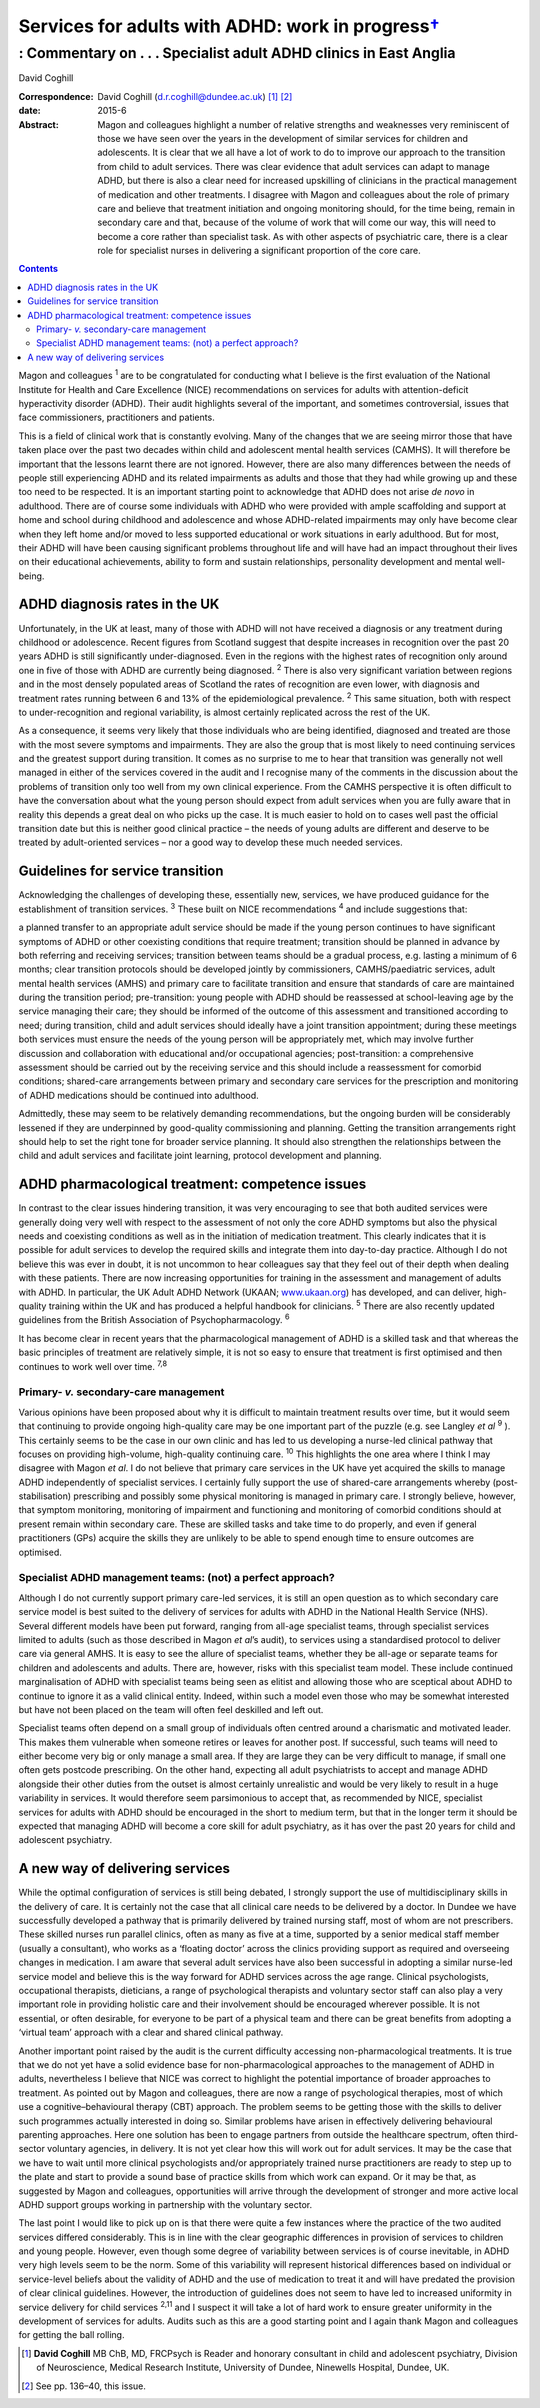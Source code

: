 =============================================================
Services for adults with ADHD: work in progress\ `† <#fn1>`__
=============================================================
------------------------------------------------------------------
: Commentary on . . . Specialist adult ADHD clinics in East Anglia
------------------------------------------------------------------



David Coghill

:Correspondence: David Coghill (d.r.coghill@dundee.ac.uk)
 [1]_  [2]_

:date: 2015-6

:Abstract:
   Magon and colleagues highlight a number of relative strengths and
   weaknesses very reminiscent of those we have seen over the years in
   the development of similar services for children and adolescents. It
   is clear that we all have a lot of work to do to improve our approach
   to the transition from child to adult services. There was clear
   evidence that adult services can adapt to manage ADHD, but there is
   also a clear need for increased upskilling of clinicians in the
   practical management of medication and other treatments. I disagree
   with Magon and colleagues about the role of primary care and believe
   that treatment initiation and ongoing monitoring should, for the time
   being, remain in secondary care and that, because of the volume of
   work that will come our way, this will need to become a core rather
   than specialist task. As with other aspects of psychiatric care,
   there is a clear role for specialist nurses in delivering a
   significant proportion of the core care.


.. contents::
   :depth: 3
..

Magon and colleagues :sup:`1` are to be congratulated for conducting
what I believe is the first evaluation of the National Institute for
Health and Care Excellence (NICE) recommendations on services for adults
with attention-deficit hyperactivity disorder (ADHD). Their audit
highlights several of the important, and sometimes controversial, issues
that face commissioners, practitioners and patients.

This is a field of clinical work that is constantly evolving. Many of
the changes that we are seeing mirror those that have taken place over
the past two decades within child and adolescent mental health services
(CAMHS). It will therefore be important that the lessons learnt there
are not ignored. However, there are also many differences between the
needs of people still experiencing ADHD and its related impairments as
adults and those that they had while growing up and these too need to be
respected. It is an important starting point to acknowledge that ADHD
does not arise *de novo* in adulthood. There are of course some
individuals with ADHD who were provided with ample scaffolding and
support at home and school during childhood and adolescence and whose
ADHD-related impairments may only have become clear when they left home
and/or moved to less supported educational or work situations in early
adulthood. But for most, their ADHD will have been causing significant
problems throughout life and will have had an impact throughout their
lives on their educational achievements, ability to form and sustain
relationships, personality development and mental well-being.

.. _S1:

ADHD diagnosis rates in the UK
==============================

Unfortunately, in the UK at least, many of those with ADHD will not have
received a diagnosis or any treatment during childhood or adolescence.
Recent figures from Scotland suggest that despite increases in
recognition over the past 20 years ADHD is still significantly
under-diagnosed. Even in the regions with the highest rates of
recognition only around one in five of those with ADHD are currently
being diagnosed. :sup:`2` There is also very significant variation
between regions and in the most densely populated areas of Scotland the
rates of recognition are even lower, with diagnosis and treatment rates
running between 6 and 13% of the epidemiological prevalence. :sup:`2`
This same situation, both with respect to under-recognition and regional
variability, is almost certainly replicated across the rest of the UK.

As a consequence, it seems very likely that those individuals who are
being identified, diagnosed and treated are those with the most severe
symptoms and impairments. They are also the group that is most likely to
need continuing services and the greatest support during transition. It
comes as no surprise to me to hear that transition was generally not
well managed in either of the services covered in the audit and I
recognise many of the comments in the discussion about the problems of
transition only too well from my own clinical experience. From the CAMHS
perspective it is often difficult to have the conversation about what
the young person should expect from adult services when you are fully
aware that in reality this depends a great deal on who picks up the
case. It is much easier to hold on to cases well past the official
transition date but this is neither good clinical practice – the needs
of young adults are different and deserve to be treated by
adult-oriented services – nor a good way to develop these much needed
services.

.. _S2:

Guidelines for service transition
=================================

Acknowledging the challenges of developing these, essentially new,
services, we have produced guidance for the establishment of transition
services. :sup:`3` These built on NICE recommendations :sup:`4` and
include suggestions that:

a planned transfer to an appropriate adult service should be made if the
young person continues to have significant symptoms of ADHD or other
coexisting conditions that require treatment; transition should be
planned in advance by both referring and receiving services; transition
between teams should be a gradual process, e.g. lasting a minimum of 6
months; clear transition protocols should be developed jointly by
commissioners, CAMHS/paediatric services, adult mental health services
(AMHS) and primary care to facilitate transition and ensure that
standards of care are maintained during the transition period;
pre-transition: young people with ADHD should be reassessed at
school-leaving age by the service managing their care; they should be
informed of the outcome of this assessment and transitioned according to
need; during transition, child and adult services should ideally have a
joint transition appointment; during these meetings both services must
ensure the needs of the young person will be appropriately met, which
may involve further discussion and collaboration with educational and/or
occupational agencies; post-transition: a comprehensive assessment
should be carried out by the receiving service and this should include a
reassessment for comorbid conditions; shared-care arrangements between
primary and secondary care services for the prescription and monitoring
of ADHD medications should be continued into adulthood.

Admittedly, these may seem to be relatively demanding recommendations,
but the ongoing burden will be considerably lessened if they are
underpinned by good-quality commissioning and planning. Getting the
transition arrangements right should help to set the right tone for
broader service planning. It should also strengthen the relationships
between the child and adult services and facilitate joint learning,
protocol development and planning.

.. _S3:

ADHD pharmacological treatment: competence issues
=================================================

In contrast to the clear issues hindering transition, it was very
encouraging to see that both audited services were generally doing very
well with respect to the assessment of not only the core ADHD symptoms
but also the physical needs and coexisting conditions as well as in the
initiation of medication treatment. This clearly indicates that it is
possible for adult services to develop the required skills and integrate
them into day-to-day practice. Although I do not believe this was ever
in doubt, it is not uncommon to hear colleagues say that they feel out
of their depth when dealing with these patients. There are now
increasing opportunities for training in the assessment and management
of adults with ADHD. In particular, the UK Adult ADHD Network (UKAAN;
`www.ukaan.org <www.ukaan.org>`__) has developed, and can deliver,
high-quality training within the UK and has produced a helpful handbook
for clinicians. :sup:`5` There are also recently updated guidelines from
the British Association of Psychopharmacology. :sup:`6`

It has become clear in recent years that the pharmacological management
of ADHD is a skilled task and that whereas the basic principles of
treatment are relatively simple, it is not so easy to ensure that
treatment is first optimised and then continues to work well over time.
:sup:`7,8`

.. _S4:

Primary- *v.* secondary-care management
---------------------------------------

Various opinions have been proposed about why it is difficult to
maintain treatment results over time, but it would seem that continuing
to provide ongoing high-quality care may be one important part of the
puzzle (e.g. see Langley *et al* :sup:`9` ). This certainly seems to be
the case in our own clinic and has led to us developing a nurse-led
clinical pathway that focuses on providing high-volume, high-quality
continuing care. :sup:`10` This highlights the one area where I think I
may disagree with Magon *et al*. I do not believe that primary care
services in the UK have yet acquired the skills to manage ADHD
independently of specialist services. I certainly fully support the use
of shared-care arrangements whereby (post-stabilisation) prescribing and
possibly some physical monitoring is managed in primary care. I strongly
believe, however, that symptom monitoring, monitoring of impairment and
functioning and monitoring of comorbid conditions should at present
remain within secondary care. These are skilled tasks and take time to
do properly, and even if general practitioners (GPs) acquire the skills
they are unlikely to be able to spend enough time to ensure outcomes are
optimised.

.. _S5:

Specialist ADHD management teams: (not) a perfect approach?
-----------------------------------------------------------

Although I do not currently support primary care-led services, it is
still an open question as to which secondary care service model is best
suited to the delivery of services for adults with ADHD in the National
Health Service (NHS). Several different models have been put forward,
ranging from all-age specialist teams, through specialist services
limited to adults (such as those described in Magon *et al*\ ’s audit),
to services using a standardised protocol to deliver care via general
AMHS. It is easy to see the allure of specialist teams, whether they be
all-age or separate teams for children and adolescents and adults. There
are, however, risks with this specialist team model. These include
continued marginalisation of ADHD with specialist teams being seen as
elitist and allowing those who are sceptical about ADHD to continue to
ignore it as a valid clinical entity. Indeed, within such a model even
those who may be somewhat interested but have not been placed on the
team will often feel deskilled and left out.

Specialist teams often depend on a small group of individuals often
centred around a charismatic and motivated leader. This makes them
vulnerable when someone retires or leaves for another post. If
successful, such teams will need to either become very big or only
manage a small area. If they are large they can be very difficult to
manage, if small one often gets postcode prescribing. On the other hand,
expecting all adult psychiatrists to accept and manage ADHD alongside
their other duties from the outset is almost certainly unrealistic and
would be very likely to result in a huge variability in services. It
would therefore seem parsimonious to accept that, as recommended by
NICE, specialist services for adults with ADHD should be encouraged in
the short to medium term, but that in the longer term it should be
expected that managing ADHD will become a core skill for adult
psychiatry, as it has over the past 20 years for child and adolescent
psychiatry.

.. _S6:

A new way of delivering services
================================

While the optimal configuration of services is still being debated, I
strongly support the use of multidisciplinary skills in the delivery of
care. It is certainly not the case that all clinical care needs to be
delivered by a doctor. In Dundee we have successfully developed a
pathway that is primarily delivered by trained nursing staff, most of
whom are not prescribers. These skilled nurses run parallel clinics,
often as many as five at a time, supported by a senior medical staff
member (usually a consultant), who works as a ‘floating doctor’ across
the clinics providing support as required and overseeing changes in
medication. I am aware that several adult services have also been
successful in adopting a similar nurse-led service model and believe
this is the way forward for ADHD services across the age range. Clinical
psychologists, occupational therapists, dieticians, a range of
psychological therapists and voluntary sector staff can also play a very
important role in providing holistic care and their involvement should
be encouraged wherever possible. It is not essential, or often
desirable, for everyone to be part of a physical team and there can be
great benefits from adopting a ‘virtual team’ approach with a clear and
shared clinical pathway.

Another important point raised by the audit is the current difficulty
accessing non-pharmacological treatments. It is true that we do not yet
have a solid evidence base for non-pharmacological approaches to the
management of ADHD in adults, nevertheless I believe that NICE was
correct to highlight the potential importance of broader approaches to
treatment. As pointed out by Magon and colleagues, there are now a range
of psychological therapies, most of which use a cognitive–behavioural
therapy (CBT) approach. The problem seems to be getting those with the
skills to deliver such programmes actually interested in doing so.
Similar problems have arisen in effectively delivering behavioural
parenting approaches. Here one solution has been to engage partners from
outside the healthcare spectrum, often third-sector voluntary agencies,
in delivery. It is not yet clear how this will work out for adult
services. It may be the case that we have to wait until more clinical
psychologists and/or appropriately trained nurse practitioners are ready
to step up to the plate and start to provide a sound base of practice
skills from which work can expand. Or it may be that, as suggested by
Magon and colleagues, opportunities will arrive through the development
of stronger and more active local ADHD support groups working in
partnership with the voluntary sector.

The last point I would like to pick up on is that there were quite a few
instances where the practice of the two audited services differed
considerably. This is in line with the clear geographic differences in
provision of services to children and young people. However, even though
some degree of variability between services is of course inevitable, in
ADHD very high levels seem to be the norm. Some of this variability will
represent historical differences based on individual or service-level
beliefs about the validity of ADHD and the use of medication to treat it
and will have predated the provision of clear clinical guidelines.
However, the introduction of guidelines does not seem to have led to
increased uniformity in service delivery for child services :sup:`2,11`
and I suspect it will take a lot of hard work to ensure greater
uniformity in the development of services for adults. Audits such as
this are a good starting point and I again thank Magon and colleagues
for getting the ball rolling.

.. [1]
   **David Coghill** MB ChB, MD, FRCPsych is Reader and honorary
   consultant in child and adolescent psychiatry, Division of
   Neuroscience, Medical Research Institute, University of Dundee,
   Ninewells Hospital, Dundee, UK.

.. [2]
   See pp. 136–40, this issue.
